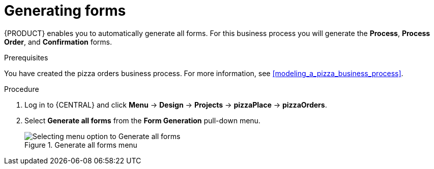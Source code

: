 [id='auto_generate_forms']
= Generating forms

{PRODUCT} enables you to automatically generate all forms. For this business process you will generate the *Process*, *Process Order*, and *Confirmation* forms.

.Prerequisites

You have created the pizza orders business process. For more information, see <<modeling_a_pizza_business_process>>.

.Procedure

. Log in to {CENTRAL} and click *Menu* -> *Design* -> *Projects* -> *pizzaPlace* -> *pizzaOrders*.
. Select *Generate all forms* from the *Form Generation* pull-down menu.

+
.Generate all forms menu
image::processes/auto-form-create.png[Selecting menu option to Generate all forms]
